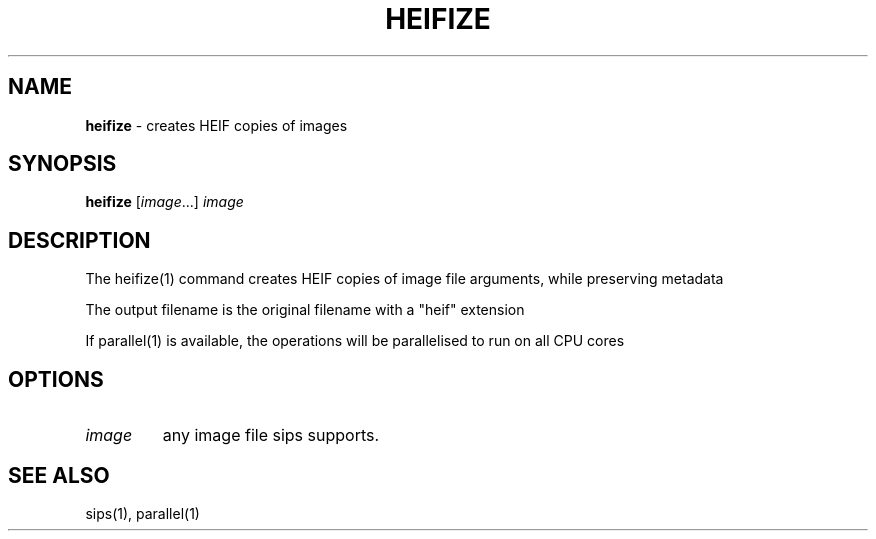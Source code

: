 .\" generated with Ronn/v0.7.3
.\" http://github.com/rtomayko/ronn/tree/0.7.3
.
.TH "HEIFIZE" "1" "March 2023" "" "Jessica Stokes' Dotfiles"
.
.SH "NAME"
\fBheifize\fR \- creates HEIF copies of images
.
.SH "SYNOPSIS"
\fBheifize\fR [\fIimage\fR\.\.\.] \fIimage\fR
.
.SH "DESCRIPTION"
The heifize(1) command creates HEIF copies of image file arguments, while preserving metadata
.
.P
The output filename is the original filename with a "heif" extension
.
.P
If parallel(1) is available, the operations will be parallelised to run on all CPU cores
.
.SH "OPTIONS"
.
.TP
\fIimage\fR
any image file sips supports\.
.
.SH "SEE ALSO"
sips(1), parallel(1)
